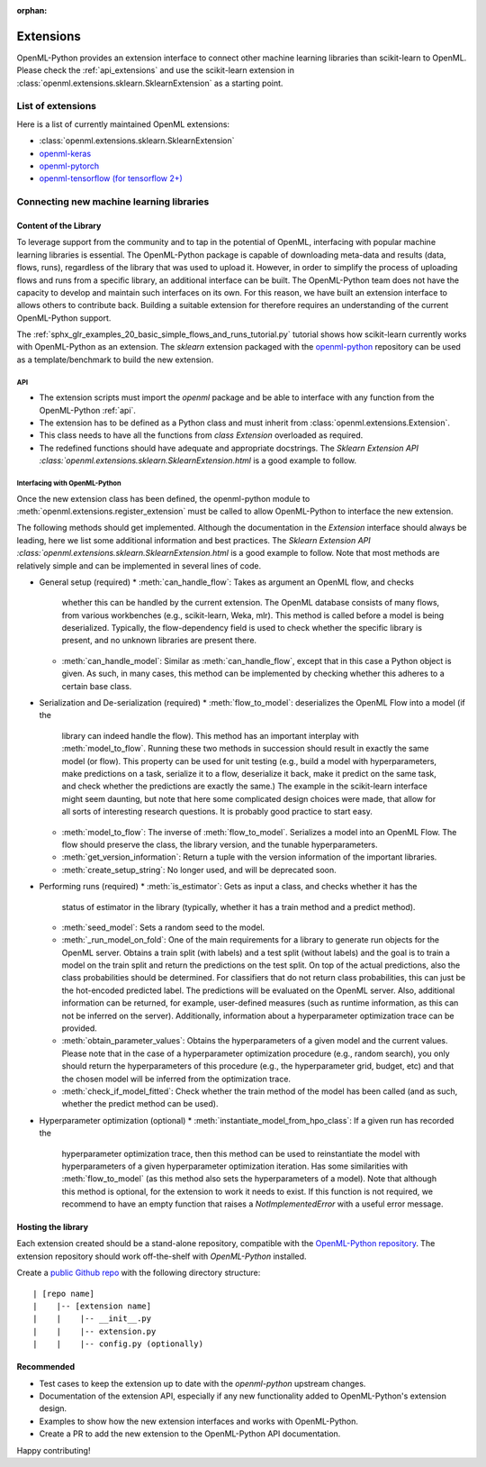 :orphan:

.. _extensions:

==========
Extensions
==========

OpenML-Python provides an extension interface to connect other machine learning libraries than
scikit-learn to OpenML. Please check the :ref:`api_extensions` and use the
scikit-learn extension in :class:`openml.extensions.sklearn.SklearnExtension` as a starting point.

List of extensions
==================

Here is a list of currently maintained OpenML extensions:

* :class:`openml.extensions.sklearn.SklearnExtension`
* `openml-keras <https://github.com/openml/openml-keras>`_
* `openml-pytorch <https://github.com/openml/openml-pytorch>`_
* `openml-tensorflow (for tensorflow 2+) <https://github.com/openml/openml-tensorflow>`_


Connecting new machine learning libraries
=========================================

Content of the Library
~~~~~~~~~~~~~~~~~~~~~~

To leverage support from the community and to tap in the potential of OpenML,
interfacing with popular machine learning libraries is essential.
The OpenML-Python package is capable of downloading meta-data and results (data,
flows, runs), regardless of the library that was used to upload it.
However, in order to simplify the process of uploading flows and runs from a
specific library, an additional interface can be built.
The OpenML-Python team does not have the capacity to develop and maintain such
interfaces on its own. For this reason, we
have built an extension interface to allows others to contribute back. Building a suitable
extension for therefore requires an understanding of the current OpenML-Python support.

The :ref:`sphx_glr_examples_20_basic_simple_flows_and_runs_tutorial.py` tutorial
shows how scikit-learn currently works with OpenML-Python as an extension. The *sklearn*
extension packaged with the `openml-python <https://github.com/openml/openml-python>`_
repository can be used as a template/benchmark to build the new extension.


API
+++
* The extension scripts must import the `openml` package and be able to interface with
  any function from the OpenML-Python :ref:`api`.
* The extension has to be defined as a Python class and must inherit from
  :class:`openml.extensions.Extension`.
* This class needs to have all the functions from `class Extension` overloaded as required.
* The redefined functions should have adequate and appropriate docstrings. The
  `Sklearn Extension API :class:`openml.extensions.sklearn.SklearnExtension.html`
  is a good example to follow.


Interfacing with OpenML-Python
++++++++++++++++++++++++++++++
Once the new extension class has been defined, the openml-python module to
:meth:`openml.extensions.register_extension` must be called to allow OpenML-Python to
interface the new extension.

The following methods should get implemented. Although the documentation in
the `Extension` interface should always be leading, here we list some additional
information and best practices. 
The `Sklearn Extension API :class:`openml.extensions.sklearn.SklearnExtension.html`
is a good example to follow. Note that most methods are relatively simple and can be implemented in several lines of code. 

* General setup (required)
  * :meth:`can_handle_flow`: Takes as argument an OpenML flow, and checks
    whether this can be handled by the current extension. The OpenML database
    consists of many flows, from various workbenches (e.g., scikit-learn, Weka,
    mlr). This method is called before a model is being deserialized.
    Typically, the flow-dependency field is used to check whether the specific
    library is present, and no unknown libraries are present there. 
  * :meth:`can_handle_model`: Similar as :meth:`can_handle_flow`, except that
    in this case a Python object is given. As such, in many cases, this method
    can be implemented by checking whether this adheres to a certain base class.
* Serialization and De-serialization (required)
  * :meth:`flow_to_model`: deserializes the OpenML Flow into a model (if the
    library can indeed handle the flow). This method has an important interplay
    with :meth:`model_to_flow`. 
    Running these two methods in succession should result in exactly the same
    model (or flow). This property can be used for unit testing (e.g., build a
    model with hyperparameters, make predictions on a task, serialize it to a flow,
    deserialize it back, make it predict on the same task, and check whether the
    predictions are exactly the same.)
    The example in the scikit-learn interface might seem daunting, but note that
    here some complicated design choices were made, that allow for all sorts of
    interesting research questions. It is probably good practice to start easy. 
  * :meth:`model_to_flow`: The inverse of :meth:`flow_to_model`. Serializes a 
    model into an OpenML Flow. The flow should preserve the class, the library
    version, and the tunable hyperparameters. 
  * :meth:`get_version_information`: Return a tuple with the version information
    of the important libraries. 
  * :meth:`create_setup_string`: No longer used, and will be deprecated soon. 
* Performing runs (required)
  * :meth:`is_estimator`: Gets as input a class, and checks whether it has the 
    status of estimator in the library (typically, whether it has a train method
    and a predict method).
  * :meth:`seed_model`: Sets a random seed to the model. 
  * :meth:`_run_model_on_fold`: One of the main requirements for a library to
    generate run objects for the OpenML server. Obtains a train split (with
    labels) and a test split (without labels) and the goal is to train a model
    on the train split and return the predictions on the test split.
    On top of the actual predictions, also the class probabilities should be
    determined. 
    For classifiers that do not return class probabilities, this can just be the
    hot-encoded predicted label.
    The predictions will be evaluated on the OpenML server.
    Also, additional information can be returned, for example, user-defined
    measures (such as runtime information, as this can not be inferred on the
    server). 
    Additionally, information about a hyperparameter optimization trace can be
    provided. 
  * :meth:`obtain_parameter_values`: Obtains the hyperparameters of a given
    model and the current values. Please note that in the case of a hyperparameter
    optimization procedure (e.g., random search), you only should return the
    hyperparameters of this procedure (e.g., the hyperparameter grid, budget,
    etc) and that the chosen model will be inferred from the optimization trace. 
  * :meth:`check_if_model_fitted`: Check whether the train method of the model
    has been called (and as such, whether the predict method can be used).
* Hyperparameter optimization (optional)
  * :meth:`instantiate_model_from_hpo_class`: If a given run has recorded the
    hyperparameter optimization trace, then this method can be used to
    reinstantiate the model with hyperparameters of a given hyperparameter
    optimization iteration. Has some similarities with :meth:`flow_to_model` (as
    this method also sets the hyperparameters of a model).
    Note that although this method is optional, for the extension to work it
    needs to exist. If this function is not required, we recommend to have an
    empty function that raises a `NotImplementedError` with a useful error
    message.

Hosting the library
~~~~~~~~~~~~~~~~~~~

Each extension created should be a stand-alone repository, compatible with the
`OpenML-Python repository <https://github.com/openml/openml-python>`_.
The extension repository should work off-the-shelf with *OpenML-Python* installed.

Create a `public Github repo <https://docs.github.com/en/github/getting-started-with-github/create-a-repo>`_
with the following directory structure:

::

| [repo name]
|    |-- [extension name]
|    |    |-- __init__.py
|    |    |-- extension.py
|    |    |-- config.py (optionally)

Recommended
~~~~~~~~~~~
* Test cases to keep the extension up to date with the `openml-python` upstream changes.
* Documentation of the extension API, especially if any new functionality added to OpenML-Python's
  extension design.
* Examples to show how the new extension interfaces and works with OpenML-Python.
* Create a PR to add the new extension to the OpenML-Python API documentation.

Happy contributing!

